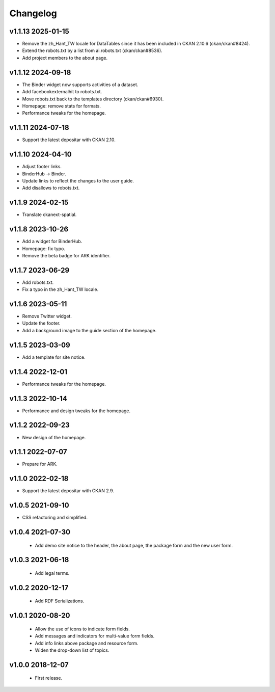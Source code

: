---------
Changelog
---------

v1.1.13 2025-01-15
==================

* Remove the zh_Hant_TW locale for DataTables since it has been included in CKAN 2.10.6 (ckan/ckan#8424).
* Extend the robots.txt by a list from ai.robots.txt (ckan/ckan#8536).
* Add project members to the about page.

v1.1.12 2024-09-18
==================

* The Binder widget now supports activities of a dataset.
* Add facebookexternalhit to robots.txt.
* Move robots.txt back to the templates directory (ckan/ckan#6930).
* Homepage: remove stats for formats.
* Performance tweaks for the homepage.

v1.1.11 2024-07-18
==================

* Support the latest depositar with CKAN 2.10.

v1.1.10 2024-04-10
==================

* Adjust footer links.
* BinderHub → Binder.
* Update links to reflect the changes to the user guide.
* Add disallows to robots.txt.

v1.1.9 2024-02-15
=================

* Translate ckanext-spatial.

v1.1.8 2023-10-26
=================

* Add a widget for BinderHub.
* Homepage: fix typo.
* Remove the beta badge for ARK identifier.

v1.1.7 2023-06-29
=================

* Add robots.txt.
* Fix a typo in the zh_Hant_TW locale.

v1.1.6 2023-05-11
=================

* Remove Twitter widget.
* Update the footer.
* Add a background image to the guide section of the homepage.

v1.1.5 2023-03-09
=================

* Add a template for site notice.

v1.1.4 2022-12-01
=================

* Performance tweaks for the homepage.

v1.1.3 2022-10-14
=================

* Performance and design tweaks for the homepage.

v1.1.2 2022-09-23
=================

* New design of the homepage.

v1.1.1 2022-07-07
=================

* Prepare for ARK.

v1.1.0 2022-02-18
=================

* Support the latest depositar with CKAN 2.9.

v1.0.5 2021-09-10
=================

* CSS refactoring and simplified.

v1.0.4 2021-07-30
=================

 * Add demo site notice to the header, the about page, the package form and the new user form.

v1.0.3 2021-06-18
=================

 * Add legal terms.

v1.0.2 2020-12-17
=================

 * Add RDF Serializations.

v1.0.1 2020-08-20
=================

 * Allow the use of icons to indicate form fields.
 * Add messages and indicators for multi-value form fields.
 * Add info links above package and resource form.
 * Widen the drop-down list of topics.

v1.0.0 2018-12-07
=================

 * First release.
